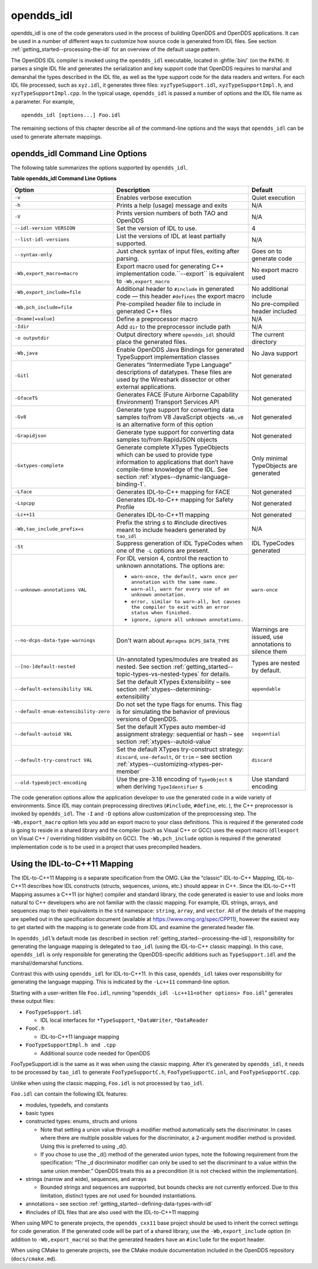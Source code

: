 .. _opendds_idl--opendds-idl:

###########
opendds_idl
###########

..
    Sect<8>

opendds_idl is one of the code generators used in the process of building OpenDDS and OpenDDS applications.
It can be used in a number of different ways to customize how source code is generated from IDL files.
See section :ref:`getting_started--processing-the-idl` for an overview of the default usage pattern.

The OpenDDS IDL compiler is invoked using the ``opendds_idl`` executable, located in :ghfile:`bin/` (on the ``PATH``).
It parses a single IDL file and generates the serialization and key support code that OpenDDS requires to marshal and demarshal the types described in the IDL file, as well as the type support code for the data readers and writers.
For each IDL file processed, such as ``xyz.idl``, it generates three files: ``xyzTypeSupport.idl``, ``xyzTypeSupportImpl.h``, and ``xyzTypeSupportImpl.cpp``.
In the typical usage, ``opendds_idl`` is passed a number of options and the IDL file name as a parameter.
For example,

::

    opendds_idl [options...] Foo.idl

The remaining sections of this chapter describe all of the command-line options and the ways that ``opendds_idl`` can be used to generate alternate mappings.

.. _opendds_idl--opendds-idl-command-line-options:

********************************
opendds_idl Command Line Options
********************************

..
    Sect<8.1>

The following table summarizes the options supported by ``opendds_idl``.

.. _opendds_idl--reftable29:

**Table  opendds_idl Command Line Options**

+-------------------------------------------+-------------------------------------------------------------------------------------------------------------------------------------------------------+------------------------------------------------------+
| Option                                    | Description                                                                                                                                           | Default                                              |
+===========================================+=======================================================================================================================================================+======================================================+
| ``-v``                                    | Enables verbose execution                                                                                                                             | Quiet execution                                      |
+-------------------------------------------+-------------------------------------------------------------------------------------------------------------------------------------------------------+------------------------------------------------------+
| ``-h``                                    | Prints a help (usage) message and exits                                                                                                               | N/A                                                  |
+-------------------------------------------+-------------------------------------------------------------------------------------------------------------------------------------------------------+------------------------------------------------------+
| ``-V``                                    | Prints version numbers of both TAO and OpenDDS                                                                                                        | N/A                                                  |
+-------------------------------------------+-------------------------------------------------------------------------------------------------------------------------------------------------------+------------------------------------------------------+
| ``--idl-version VERSION``                 | Set the version of IDL to use.                                                                                                                        | 4                                                    |
+-------------------------------------------+-------------------------------------------------------------------------------------------------------------------------------------------------------+------------------------------------------------------+
| ``--list-idl-versions``                   | List the versions of IDL at least partially supported.                                                                                                | N/A                                                  |
+-------------------------------------------+-------------------------------------------------------------------------------------------------------------------------------------------------------+------------------------------------------------------+
| ``--syntax-only``                         | Just check syntax of input files, exiting after parsing.                                                                                              | Goes on to generate code                             |
+-------------------------------------------+-------------------------------------------------------------------------------------------------------------------------------------------------------+------------------------------------------------------+
| ``-Wb,export_macro=macro``                | Export macro used for generating C++ implementation code.``--export`` is equivalent to ``-Wb,export_macro``                                           | No export macro used                                 |
+-------------------------------------------+-------------------------------------------------------------------------------------------------------------------------------------------------------+------------------------------------------------------+
| ``-Wb,export_include=file``               | Additional header to ``#include`` in generated code — this header ``#defines`` the export macro                                                       | No additional include                                |
+-------------------------------------------+-------------------------------------------------------------------------------------------------------------------------------------------------------+------------------------------------------------------+
| ``-Wb,pch_include=file``                  | Pre-compiled header file to include in generated C++ files                                                                                            | No pre-compiled header included                      |
+-------------------------------------------+-------------------------------------------------------------------------------------------------------------------------------------------------------+------------------------------------------------------+
| ``-Dname[=value]``                        | Define a preprocessor macro                                                                                                                           | N/A                                                  |
+-------------------------------------------+-------------------------------------------------------------------------------------------------------------------------------------------------------+------------------------------------------------------+
| ``-Idir``                                 | Add ``dir`` to the preprocessor include path                                                                                                          | N/A                                                  |
+-------------------------------------------+-------------------------------------------------------------------------------------------------------------------------------------------------------+------------------------------------------------------+
| ``-o outputdir``                          | Output directory where ``opendds_idl`` should place the generated files.                                                                              | The current directory                                |
+-------------------------------------------+-------------------------------------------------------------------------------------------------------------------------------------------------------+------------------------------------------------------+
| ``-Wb,java``                              | Enable OpenDDS Java Bindings for generated TypeSupport implementation classes                                                                         | No Java support                                      |
+-------------------------------------------+-------------------------------------------------------------------------------------------------------------------------------------------------------+------------------------------------------------------+
| ``-Gitl``                                 | Generates “Intermediate Type Language” descriptions of datatypes.                                                                                     | Not generated                                        |
|                                           | These files are used by the Wireshark dissector or other external applications.                                                                       |                                                      |
+-------------------------------------------+-------------------------------------------------------------------------------------------------------------------------------------------------------+------------------------------------------------------+
| ``-GfaceTS``                              | Generates FACE (Future Airborne Capability Environment) Transport Services API                                                                        | Not generated                                        |
+-------------------------------------------+-------------------------------------------------------------------------------------------------------------------------------------------------------+------------------------------------------------------+
| ``-Gv8``                                  | Generate type support for converting data samples to/from V8 JavaScript objects ``-Wb,v8`` is an alternative form of this option                      | Not generated                                        |
+-------------------------------------------+-------------------------------------------------------------------------------------------------------------------------------------------------------+------------------------------------------------------+
| ``-Grapidjson``                           | Generate type support for converting data samples to/from RapidJSON objects                                                                           | Not generated                                        |
+-------------------------------------------+-------------------------------------------------------------------------------------------------------------------------------------------------------+------------------------------------------------------+
| .. _opendds_idl--gxtypes-complete:        | Generate complete XTypes TypeObjects which can be used to provide type information to applications that don’t have compile-time knowledge of the IDL. | Only minimal TypeObjects are generated               |
|                                           | See section :ref:`xtypes--dynamic-language-binding-1`.                                                                                                |                                                      |
| .. _opendds_idl--gxtypes-complete-option: |                                                                                                                                                       |                                                      |
|                                           |                                                                                                                                                       |                                                      |
| ``-Gxtypes-complete``                     |                                                                                                                                                       |                                                      |
+-------------------------------------------+-------------------------------------------------------------------------------------------------------------------------------------------------------+------------------------------------------------------+
| ``-Lface``                                | Generates IDL-to-C++ mapping for FACE                                                                                                                 | Not generated                                        |
+-------------------------------------------+-------------------------------------------------------------------------------------------------------------------------------------------------------+------------------------------------------------------+
| ``-Lspcpp``                               | Generates IDL-to-C++ mapping for Safety Profile                                                                                                       | Not generated                                        |
+-------------------------------------------+-------------------------------------------------------------------------------------------------------------------------------------------------------+------------------------------------------------------+
| ``-Lc++11``                               | Generates IDL-to-C++11 mapping                                                                                                                        | Not generated                                        |
+-------------------------------------------+-------------------------------------------------------------------------------------------------------------------------------------------------------+------------------------------------------------------+
| ``-Wb,tao_include_prefix=s``              | Prefix the string *s* to #include directives meant to include headers generated by ``tao_idl``                                                        | N/A                                                  |
+-------------------------------------------+-------------------------------------------------------------------------------------------------------------------------------------------------------+------------------------------------------------------+
| ``-St``                                   | Suppress generation of IDL TypeCodes when one of the ``-L`` options are present.                                                                      | IDL TypeCodes generated                              |
+-------------------------------------------+-------------------------------------------------------------------------------------------------------------------------------------------------------+------------------------------------------------------+
| ``--unknown-annotations VAL``             | For IDL version 4, control the reaction to unknown annotations.                                                                                       | ``warn-once``                                        |
|                                           | The options are:                                                                                                                                      |                                                      |
|                                           |                                                                                                                                                       |                                                      |
|                                           | * ``warn-once, the default, warn once per annotation with the same name.``                                                                            |                                                      |
|                                           |                                                                                                                                                       |                                                      |
|                                           | * ``warn-all, warn for every use of an unknown annotation.``                                                                                          |                                                      |
|                                           |                                                                                                                                                       |                                                      |
|                                           | * ``error, similar to warn-all, but causes the compiler to exit with an error status when finished.``                                                 |                                                      |
|                                           |                                                                                                                                                       |                                                      |
|                                           | * ``ignore, ignore all unknown annotations.``                                                                                                         |                                                      |
+-------------------------------------------+-------------------------------------------------------------------------------------------------------------------------------------------------------+------------------------------------------------------+
| ``--no-dcps-data-type-warnings``          | Don't warn about ``#pragma DCPS_DATA_TYPE``                                                                                                           | Warnings are issued, use annotations to silence them |
+-------------------------------------------+-------------------------------------------------------------------------------------------------------------------------------------------------------+------------------------------------------------------+
| ``--[no-]default-nested``                 | Un-annotated types/modules are treated as nested.                                                                                                     | Types are nested by default.                         |
|                                           | See section :ref:`getting_started--topic-types-vs-nested-types` for details.                                                                          |                                                      |
+-------------------------------------------+-------------------------------------------------------------------------------------------------------------------------------------------------------+------------------------------------------------------+
| ``--default-extensibility VAL``           | Set the default XTypes Extensibility – see section :ref:`xtypes--determining-extensibility`                                                           | ``appendable``                                       |
+-------------------------------------------+-------------------------------------------------------------------------------------------------------------------------------------------------------+------------------------------------------------------+
| ``--default-enum-extensibility-zero``     | Do not set the type flags for enums.                                                                                                                  |                                                      |
|                                           | This flag is for simulating the behavior of previous versions of OpenDDS.                                                                             |                                                      |
+-------------------------------------------+-------------------------------------------------------------------------------------------------------------------------------------------------------+------------------------------------------------------+
| ``--default-autoid VAL``                  | Set the default XTypes auto member-id assignment strategy: sequential or hash – see section :ref:`xtypes--autoid-value`                               | ``sequential``                                       |
+-------------------------------------------+-------------------------------------------------------------------------------------------------------------------------------------------------------+------------------------------------------------------+
| ``--default-try-construct VAL``           | Set the default XTypes try-construct strategy: ``discard``, ``use-default``, or ``trim`` – see section :ref:`xtypes--customizing-xtypes-per-member`   | ``discard``                                          |
+-------------------------------------------+-------------------------------------------------------------------------------------------------------------------------------------------------------+------------------------------------------------------+
| ``--old-typeobject-encoding``             | Use the pre-3.18 encoding of ``TypeObject`` s when deriving ``TypeIdentifier`` s                                                                      | Use standard encoding                                |
+-------------------------------------------+-------------------------------------------------------------------------------------------------------------------------------------------------------+------------------------------------------------------+

The code generation options allow the application developer to use the generated code in a wide variety of environments.
Since IDL may contain preprocessing directives (``#include``, ``#define``, etc.
), the C++ preprocessor is invoked by ``opendds_idl``.
The ``-I`` and ``-D`` options allow customization of the preprocessing step.
The ``-Wb,export_macro`` option lets you add an export macro to your class definitions.
This is required if the generated code is going to reside in a shared library and the compiler (such as Visual C++ or GCC) uses the export macro (``dllexport`` on Visual C++ / overriding hidden visibility on GCC).
The ``-Wb,pch_include`` option is required if the generated implementation code is to be used in a project that uses precompiled headers.

.. _opendds_idl--using-the-idl-to-c-11-mapping:

******************************
Using the IDL-to-C++11 Mapping
******************************

..
    Sect<8.2>

The IDL-to-C++11 Mapping is a separate specification from the OMG.
Like the “classic” IDL-to-C++ Mapping, IDL-to-C++11 describes how IDL constructs (structs, sequences, unions, etc.)
should appear in C++.
Since the IDL-to-C++11 Mapping assumes a C++11 (or higher) compiler and standard library, the code generated is easier to use and looks more natural to C++ developers who are not familiar with the classic mapping.
For example, IDL strings, arrays, and sequences map to their equivalents in the ``std`` namespace: ``string``, ``array``, and ``vector``.
All of the details of the mapping are spelled out in the specification document (available at https://www.omg.org/spec/CPP11), however the easiest way to get started with the mapping is to generate code from IDL and examine the generated header file.

In ``opendds_idl``’s default mode (as described in section :ref:`getting_started--processing-the-idl`), responsibility for generating the language mapping is delegated to ``tao_idl`` (using the IDL-to-C++ classic mapping).
In this case, ``opendds_idl`` is only responsible for generating the OpenDDS-specific additions such as ``TypeSupport.idl`` and the marshal/demarshal functions.

Contrast this with using ``opendds_idl`` for IDL-to-C++11.
In this case, ``opendds_idl`` takes over responsibility for generating the language mapping.
This is indicated by the ``-Lc++11`` command-line option.

Starting with a user-written file ``Foo.idl``, running “``opendds_idl -Lc++11<other options> Foo.idl``” generates these output files:

* ``FooTypeSupport.idl``

  * IDL local interfaces for ``*TypeSupport``, ``*DataWriter``, ``*DataReader``

* ``FooC.h``

  * IDL-to-C++11 language mapping

* ``FooTypeSupportImpl.h and .cpp``

  * Additional source code needed for OpenDDS

FooTypeSupport.idl is the same as it was when using the classic mapping.
After it’s generated by ``opendds_idl``, it needs to be processed by ``tao_idl`` to generate ``FooTypeSupportC.h``, ``FooTypeSupportC.inl``, and ``FooTypeSupportC.cpp``.

Unlike when using the classic mapping, ``Foo.idl`` is not processed by ``tao_idl``.

``Foo.idl`` can contain the following IDL features:

* modules, typedefs, and constants

* basic types

* constructed types: enums, structs and unions

  * Note that setting a union value through a modifier method automatically sets the discriminator.
    In cases where there are multiple possible values for the discriminator, a 2-argument modifier method is provided.
    Using this is preferred to using _d().

  * If you chose to use the _d() method of the generated union types, note the following requirement from the specification: “The _d discriminator modifier can only be used to set the discriminant to a value within the same union member.”  OpenDDS treats this as a precondition (it is not checked within the implementation).

* strings (narrow and wide), sequences, and arrays

  * Bounded strings and sequences are supported, but bounds checks are not currently enforced.
    Due to this limitation, distinct types are not used for bounded instantiations.

* annotations – see section :ref:`getting_started--defining-data-types-with-idl`

* #includes of IDL files that are also used with the IDL-to-C++11 mapping

When using MPC to generate projects, the ``opendds_cxx11`` base project should be used to inherit the correct settings for code generation.
If the generated code will be part of a shared library, use the ``-Wb,export_include`` option (in addition to ``-Wb,export_macro``) so that the generated headers have an ``#include`` for the export header.

When using CMake to generate projects, see the CMake module documentation included in the OpenDDS repository (``docs/cmake.md``).

